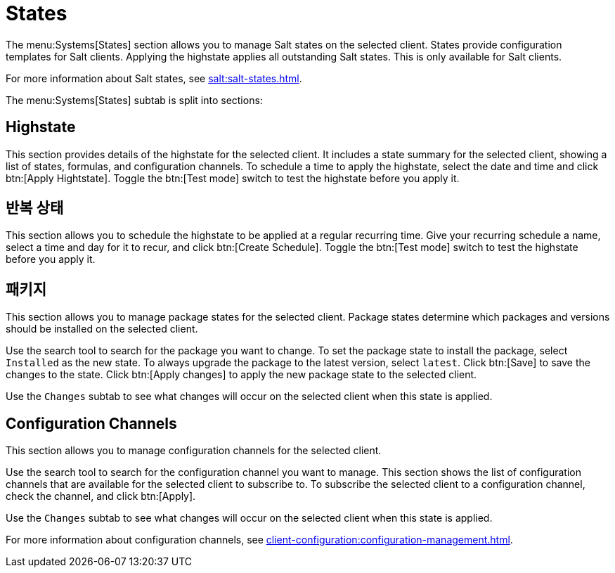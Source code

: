 [[ref-systems-sd-states]]
= States

The menu:Systems[States] section allows you to manage Salt states on the selected client. States provide configuration templates for Salt clients. Applying the highstate applies all outstanding Salt states. This is only available for Salt clients.

For more information about Salt states, see xref:salt:salt-states.adoc[].

The menu:Systems[States] subtab is split into sections:


== Highstate

This section provides details of the highstate for the selected client. It includes a state summary for the selected client, showing a list of states, formulas, and configuration channels. To schedule a time to apply the highstate, select the date and time and click btn:[Apply Hightstate]. Toggle the btn:[Test mode] switch to test the highstate before you apply it.



== 반복 상태

This section allows you to schedule the highstate to be applied at a regular recurring time. Give your recurring schedule a name, select a time and day for it to recur, and click btn:[Create Schedule]. Toggle the btn:[Test mode] switch to test the highstate before you apply it.



== 패키지

This section allows you to manage package states for the selected client. Package states determine which packages and versions should be installed on the selected client.

Use the search tool to search for the package you want to change. To set the package state to install the package, select [guimenu]``Installed`` as the new state. To always upgrade the package to the latest version, select [guimenu]``latest``. Click btn:[Save] to save the changes to the state. Click btn:[Apply changes] to apply the new package state to the selected client.

Use the [guimenu]``Changes`` subtab to see what changes will occur on the selected client when this state is applied.



== Configuration Channels

This section allows you to manage configuration channels for the selected client.

Use the search tool to search for the configuration channel you want to manage. This section shows the list of configuration channels that are available for the selected client to subscribe to. To subscribe the selected client to a configuration channel, check the channel, and click btn:[Apply].

Use the [guimenu]``Changes`` subtab to see what changes will occur on the selected client when this state is applied.

For more information about configuration channels, see xref:client-configuration:configuration-management.adoc[].
